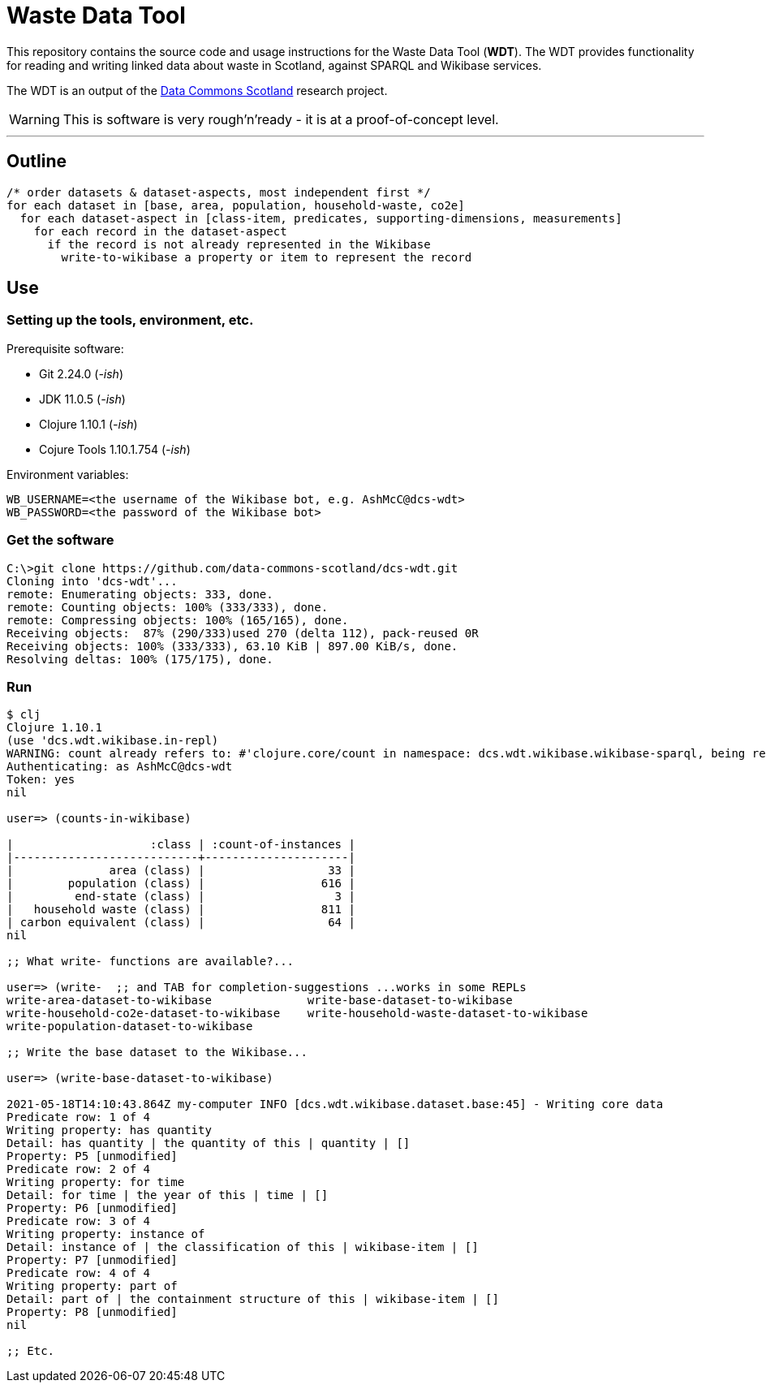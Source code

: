 = Waste Data Tool

This repository contains the source code and usage instructions for the Waste Data Tool (*WDT*).
The WDT provides functionality for reading and writing linked data about waste in Scotland,
against SPARQL and Wikibase services.

The WDT is an output of the
https://www.stir.ac.uk/research/hub/contract/933675[Data Commons Scotland]
research project.

WARNING: This is software is very rough'n'ready - it is at a proof-of-concept level.

---

== Outline

[source]
----
/* order datasets & dataset-aspects, most independent first */
for each dataset in [base, area, population, household-waste, co2e]
  for each dataset-aspect in [class-item, predicates, supporting-dimensions, measurements]
    for each record in the dataset-aspect
      if the record is not already represented in the Wikibase
        write-to-wikibase a property or item to represent the record
----

== Use

=== Setting up the tools, environment, etc.

Prerequisite software:

* Git 2.24.0 (_-ish_)
* JDK 11.0.5 (_-ish_)
* Clojure 1.10.1 (_-ish_)
* Cojure Tools 1.10.1.754 (_-ish_)

Environment variables:
[source]
----
WB_USERNAME=<the username of the Wikibase bot, e.g. AshMcC@dcs-wdt>
WB_PASSWORD=<the password of the Wikibase bot>
----

=== Get the software

[source]
----
C:\>git clone https://github.com/data-commons-scotland/dcs-wdt.git
Cloning into 'dcs-wdt'...
remote: Enumerating objects: 333, done.
remote: Counting objects: 100% (333/333), done.
remote: Compressing objects: 100% (165/165), done.
Receiving objects:  87% (290/333)used 270 (delta 112), pack-reused 0R
Receiving objects: 100% (333/333), 63.10 KiB | 897.00 KiB/s, done.
Resolving deltas: 100% (175/175), done.
----

=== Run

[source]
----
$ clj
Clojure 1.10.1
(use 'dcs.wdt.wikibase.in-repl)
WARNING: count already refers to: #'clojure.core/count in namespace: dcs.wdt.wikibase.wikibase-sparql, being replaced by: #'dcs.wdt.wikibase.wikibase-sparql/count
Authenticating: as AshMcC@dcs-wdt
Token: yes
nil

user=> (counts-in-wikibase)

|                    :class | :count-of-instances |
|---------------------------+---------------------|
|              area (class) |                  33 |
|        population (class) |                 616 |
|         end-state (class) |                   3 |
|   household waste (class) |                 811 |
| carbon equivalent (class) |                  64 |
nil

;; What write- functions are available?...

user=> (write-  ;; and TAB for completion-suggestions ...works in some REPLs
write-area-dataset-to-wikibase              write-base-dataset-to-wikibase
write-household-co2e-dataset-to-wikibase    write-household-waste-dataset-to-wikibase
write-population-dataset-to-wikibase

;; Write the base dataset to the Wikibase...

user=> (write-base-dataset-to-wikibase)

2021-05-18T14:10:43.864Z my-computer INFO [dcs.wdt.wikibase.dataset.base:45] - Writing core data
Predicate row: 1 of 4
Writing property: has quantity
Detail: has quantity | the quantity of this | quantity | []
Property: P5 [unmodified]
Predicate row: 2 of 4
Writing property: for time
Detail: for time | the year of this | time | []
Property: P6 [unmodified]
Predicate row: 3 of 4
Writing property: instance of
Detail: instance of | the classification of this | wikibase-item | []
Property: P7 [unmodified]
Predicate row: 4 of 4
Writing property: part of
Detail: part of | the containment structure of this | wikibase-item | []
Property: P8 [unmodified]
nil

;; Etc.
----
